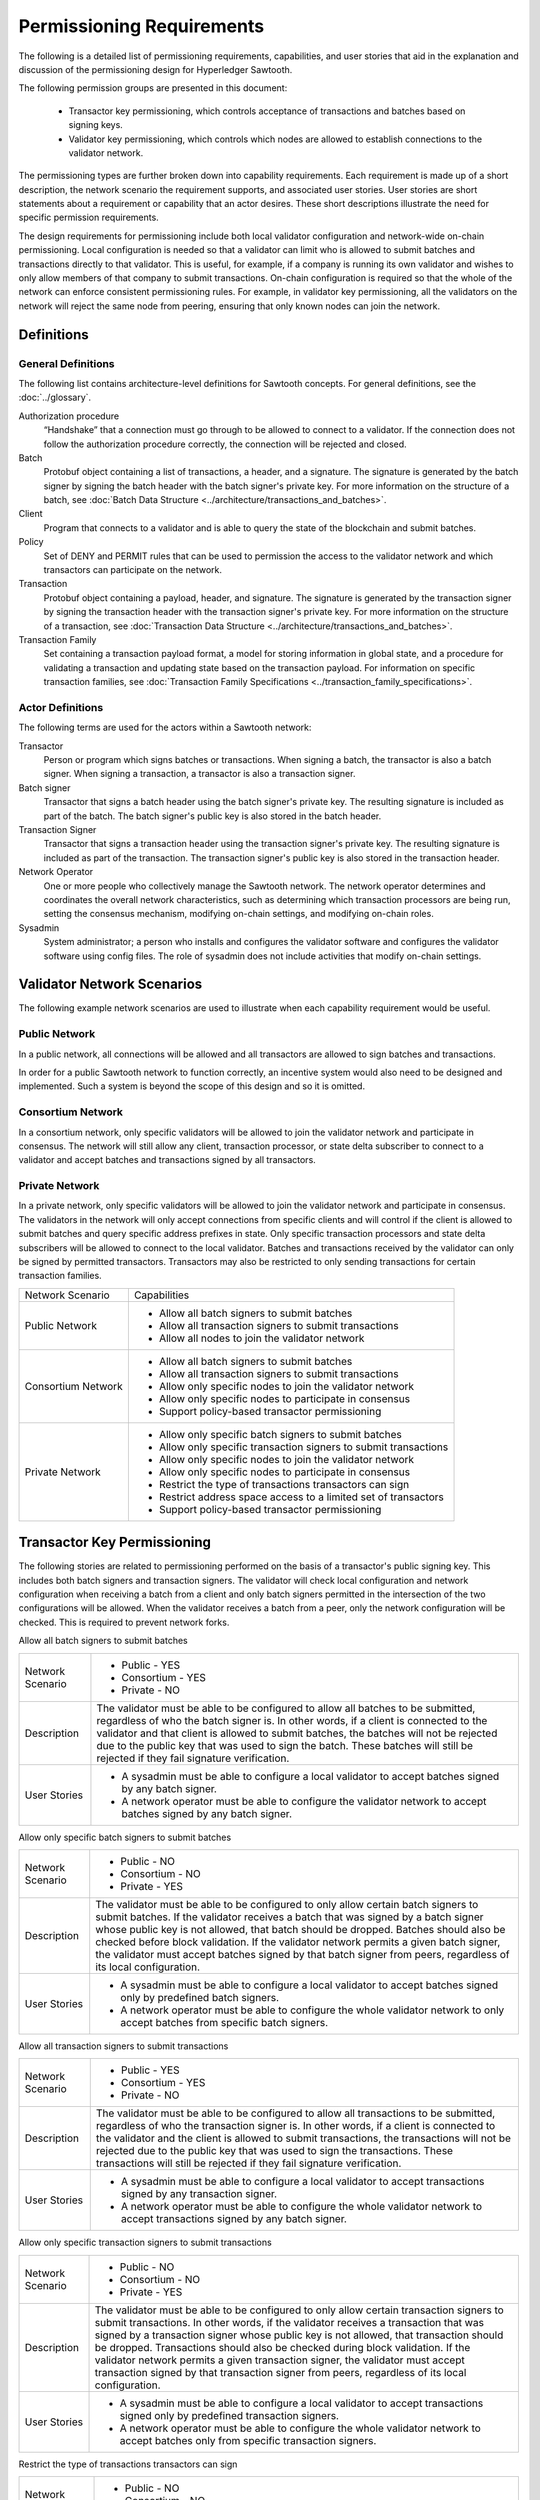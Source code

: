 **************************
Permissioning Requirements
**************************

The following is a detailed list of permissioning requirements, capabilities,
and user stories that aid in the explanation and discussion of the
permissioning design for Hyperledger Sawtooth.

The following permission groups are presented in this document:

  - Transactor key permissioning, which controls acceptance of transactions and
    batches based on signing keys.
  - Validator key permissioning, which controls which nodes are allowed to
    establish connections to the validator network.

The permissioning types are further broken down into capability requirements.
Each requirement is made up of a short description, the network scenario the
requirement supports, and associated user stories. User stories are short
statements about a requirement or capability that an actor desires. These short
descriptions illustrate the need for specific permission requirements.

The design requirements for permissioning include both local validator
configuration and network-wide on-chain permissioning. Local configuration is
needed so that a validator can limit who is allowed to submit batches and
transactions directly to that validator. This is useful, for example, if a
company is running its own validator and wishes to only allow members of that
company to submit transactions. On-chain configuration is required so that the
whole of the network can enforce consistent permissioning rules. For example,
in validator key permissioning, all the validators on the network will reject
the same node from peering, ensuring that only known nodes can join the network.

Definitions
===========

General Definitions
-------------------
The following list contains architecture-level definitions for Sawtooth
concepts. For general definitions, see the :doc:`../glossary`.

Authorization procedure
  “Handshake” that a connection must go through
  to be allowed to connect to a validator. If the connection does not follow
  the authorization procedure correctly, the connection will be rejected and
  closed.

Batch
  Protobuf object containing a list of transactions, a header, and
  a signature. The signature is generated by the batch signer by signing the
  batch header with the batch signer's private key. For more information on the
  structure of a batch, see :doc:`Batch Data Structure
  <../architecture/transactions_and_batches>`.

Client
  Program that connects to a validator and is able to query the
  state of the blockchain and submit batches.

Policy
  Set of DENY and PERMIT rules that can be used to permission the
  access to the validator network and which transactors can participate on the
  network.

Transaction
  Protobuf object containing a payload, header, and
  signature. The signature is generated by the transaction signer by signing the
  transaction header with the transaction signer's private key. For more
  information on the structure of a transaction, see :doc:`Transaction Data
  Structure <../architecture/transactions_and_batches>`.

Transaction Family
  Set containing a transaction payload format, a model for storing information
  in global state, and a procedure for validating a transaction and updating
  state based on the transaction payload. For information on specific
  transaction families, see :doc:`Transaction Family
  Specifications <../transaction_family_specifications>`.

Actor Definitions
-----------------
The following terms are used for the actors within a Sawtooth network:

Transactor
  Person or program which signs batches or transactions.
  When signing a batch, the transactor is also a batch signer. When signing a
  transaction, a transactor is also a transaction signer.

Batch signer
  Transactor that signs a batch header using the batch
  signer's private key. The resulting signature is included as part of the
  batch. The batch signer's public key is also stored in the batch header.

Transaction Signer
  Transactor that signs a transaction header using
  the transaction signer's private key. The resulting signature is included as
  part of the transaction. The transaction signer's public key is also
  stored in the transaction header.

Network Operator
  One or more people who collectively manage the Sawtooth
  network. The network operator determines and coordinates the overall network
  characteristics, such as determining which transaction processors are being
  run, setting the consensus mechanism, modifying on-chain settings, and
  modifying on-chain roles.

Sysadmin
  System administrator; a person who installs and configures the validator
  software and configures the validator software using config files. The
  role of sysadmin does not include activities that modify on-chain settings.

Validator Network Scenarios
===========================

The following example network scenarios are used to illustrate when each
capability requirement would be useful.

Public Network
--------------

In a public network, all connections will be allowed and all transactors are
allowed to sign batches and transactions.

In order for a public Sawtooth network to function correctly, an incentive
system would also need to be designed and implemented. Such a system is beyond
the scope of this design and so it is omitted.

Consortium Network
------------------

In a consortium network, only specific validators will be allowed to join the
validator network and participate in consensus. The network will still allow
any client, transaction processor, or state delta subscriber to connect to a
validator and accept batches and transactions signed by all transactors.

Private Network
---------------

In a private network, only specific validators will be allowed to join the
validator network and participate in consensus. The validators in the network
will only accept connections from specific clients and will control if the
client is allowed to submit batches and query specific address prefixes in
state. Only specific transaction processors and state delta subscribers will be
allowed to connect to the local validator. Batches and transactions received by
the validator can only be signed by permitted transactors. Transactors may also
be restricted to only sending transactions for certain transaction families.

+--------------------+--------------------------------------------------------+
| Network Scenario   | Capabilities                                           |
+--------------------+--------------------------------------------------------+
| Public Network     | - Allow all batch signers to submit batches            |
|                    | - Allow all transaction signers to submit transactions |
|                    | - Allow all nodes to join the validator network        |
+--------------------+--------------------------------------------------------+
| Consortium Network | - Allow all batch signers to submit batches            |
|                    | - Allow all transaction signers to submit transactions |
|                    | - Allow only specific nodes to join the validator      |
|                    |   network                                              |
|                    | - Allow only specific nodes to participate in consensus|
|                    | - Support policy-based transactor permissioning        |
+--------------------+--------------------------------------------------------+
| Private Network    | - Allow only specific batch signers to submit batches  |
|                    | - Allow only specific transaction signers to submit    |
|                    |   transactions                                         |
|                    | - Allow only specific nodes to join the validator      |
|                    |   network                                              |
|                    | - Allow only specific nodes to participate in consensus|
|                    | - Restrict the type of transactions transactors can    |
|                    |   sign                                                 |
|                    | - Restrict address space access to a limited set of    |
|                    |   transactors                                          |
|                    | - Support policy-based transactor permissioning        |
+--------------------+--------------------------------------------------------+

Transactor Key Permissioning
============================

The following stories are related to permissioning performed on the basis of a
transactor's public signing key. This includes both batch signers and
transaction signers. The validator will check local configuration and network
configuration when receiving a batch from a client and only batch signers
permitted in the intersection of the two configurations will be allowed. When
the validator receives a batch from a peer, only the network configuration will
be checked. This is required to prevent network forks.


Allow all batch signers to submit batches

+--------------------+--------------------------------------------------------+
| Network Scenario   | - Public - YES                                         |
|                    | - Consortium - YES                                     |
|                    | - Private - NO                                         |
+--------------------+--------------------------------------------------------+
| Description        | The validator must be able to be configured to allow   |
|                    | all batches to be submitted, regardless of who the     |
|                    | batch signer is. In other words, if a client is        |
|                    | connected to the validator and that client is allowed  |
|                    | to submit batches, the batches will not be rejected due|
|                    | to the public key that was used to sign the batch.     |
|                    | These batches will still be rejected if they fail      |
|                    | signature verification.                                |
+--------------------+--------------------------------------------------------+
| User Stories       | - A sysadmin must be able to configure a local         |
|                    |   validator to accept batches signed by any batch      |
|                    |   signer.                                              |
|                    | - A network operator must be able to configure the     |
|                    |   validator network to accept batches signed by any    |
|                    |   batch signer.                                        |
+--------------------+--------------------------------------------------------+

Allow only specific batch signers to submit batches

+--------------------+--------------------------------------------------------+
| Network Scenario   | - Public - NO                                          |
|                    | - Consortium - NO                                      |
|                    | - Private - YES                                        |
+--------------------+--------------------------------------------------------+
| Description        | The validator must be able to be configured to only    |
|                    | allow certain batch signers to submit batches. If the  |
|                    | validator receives a batch that was signed by a batch  |
|                    | signer whose public key is not allowed, that batch     |
|                    | should be dropped. Batches should also be checked      |
|                    | before block validation. If the validator network      |
|                    | permits a given batch signer, the validator must accept|
|                    | batches signed by that batch signer from peers,        |
|                    | regardless of its local configuration.                 |
+--------------------+--------------------------------------------------------+
| User Stories       | - A sysadmin must be able to configure a local         |
|                    |   validator to accept batches signed only by predefined|
|                    |   batch signers.                                       |
|                    | - A network operator must be able to configure the     |
|                    |   whole validator network to only accept batches from  |
|                    |   specific batch signers.                              |
+--------------------+--------------------------------------------------------+

Allow all transaction signers to submit transactions

+--------------------+--------------------------------------------------------+
| Network Scenario   | - Public - YES                                         |
|                    | - Consortium - YES                                     |
|                    | - Private - NO                                         |
+--------------------+--------------------------------------------------------+
| Description        | The validator must be able to be configured to allow   |
|                    | all transactions to be submitted, regardless of who the|
|                    | transaction signer is. In other words, if a client is  |
|                    | connected to the validator and the client is allowed to|
|                    | submit transactions, the transactions will not be      |
|                    | rejected due to the public key that was used to sign   |
|                    | the transactions. These transactions will still be     |
|                    | rejected if they fail signature verification.          |
+--------------------+--------------------------------------------------------+
| User Stories       | - A sysadmin must be able to configure a local         |
|                    |   validator to accept transactions signed by any       |
|                    |   transaction signer.                                  |
|                    | - A network operator must be able to configure the     |
|                    |   whole validator network to accept transactions signed|
|                    |   by any batch signer.                                 |
+--------------------+--------------------------------------------------------+

Allow only specific transaction signers to submit transactions

+--------------------+--------------------------------------------------------+
| Network Scenario   | - Public - NO                                          |
|                    | - Consortium - NO                                      |
|                    | - Private - YES                                        |
+--------------------+--------------------------------------------------------+
| Description        | The validator must be able to be configured to only    |
|                    | allow certain transaction signers to submit            |
|                    | transactions. In other words, if the validator receives|
|                    | a transaction that was signed by a transaction signer  |
|                    | whose public key is not allowed, that transaction      |
|                    | should be dropped. Transactions should also be checked |
|                    | during block validation. If the validator network      |
|                    | permits a given transaction signer, the validator must |
|                    | accept transaction signed by that transaction signer   |
|                    | from peers, regardless of its local configuration.     |
+--------------------+--------------------------------------------------------+
| User Stories       | - A sysadmin must be able to configure a local         |
|                    |   validator to accept transactions signed only by      |
|                    |   predefined transaction signers.                      |
|                    | - A network operator must be able to configure the     |
|                    |   whole validator network to accept batches only from  |
|                    |   specific transaction signers.                        |
+--------------------+--------------------------------------------------------+

Restrict the type of transactions transactors can sign

+--------------------+--------------------------------------------------------+
| Network Scenario   | - Public - NO                                          |
|                    | - Consortium - NO                                      |
|                    | - Private - YES                                        |
+--------------------+--------------------------------------------------------+
| Description        | The validator must be able to restrict the transaction |
|                    | signers that are allowed to sign transactions for a    |
|                    | specific transaction family. This permissioning would  |
|                    | be separate from any public key permissioning enforced |
|                    | by the transaction family logic.                       |
+--------------------+--------------------------------------------------------+
| User Stories       | - A network operator must be able to configure the     |
|                    |   whole validator network to only accept transactions  |
|                    |   that were signed by allowed transaction signers for a|
|                    |   specific transaction family.                         |
+--------------------+--------------------------------------------------------+

Support policy-based transactor permissioning

+--------------------+--------------------------------------------------------+
| Network Scenario   | - Public - NO                                          |
|                    | - Consortium - YES                                     |
|                    | - Private - YES                                        |
+--------------------+--------------------------------------------------------+
| Description        | The validator must be able to enforce transactor       |
|                    | permissions based on defined policies.                 |
+--------------------+--------------------------------------------------------+
| User Stories       | - A sysadmin must be able to configure a local         |
|                    |   validator to only accept transactions and batches    |
|                    |   that are signed by transactors that are allowed by   |
|                    |   predefined locally stored policies.                  |
|                    | - A network operator must be able to configure the     |
|                    |   whole validator network to only accept transactions  |
|                    |   and batches that are signed by transactor that are   |
|                    |   allowed by defined policies.                         |
+--------------------+--------------------------------------------------------+

Validator Key Permissioning
===========================
The following stories are related to permissioning performed on the basis of a
node’s public signing key.

Allow all nodes to join the validator network

+--------------------+--------------------------------------------------------+
| Network Scenario   | - Public - YES                                         |
|                    | - Consortium - NO                                      |
|                    | - Private - NO                                         |
+--------------------+--------------------------------------------------------+
| Description        | The validator network must be able to be configured to |
|                    | allow all validator nodes to join the network. This    |
|                    | means that every validator on the network should accept|
|                    | the node as a peer regardless of what its public key   |
|                    | is. The validator nodes will also be able to           |
|                    | participate in consensus and communicate over the      |
|                    | gossip protocol. The node will still need to go through|
|                    | the authorization procedure defined by the validator   |
|                    | the node is trying to connect to. If, for any reason,  |
|                    | the node fails the authorization procedure, it will be |
|                    | rejected.                                              |
+--------------------+--------------------------------------------------------+
| User Stories       | - A network operator must be able to configure the     |
|                    |   validator network to accept all nodes that wish to   |
|                    |   connect, regardless of the node’s public key.        |
+--------------------+--------------------------------------------------------+

Allow only specific nodes to join the validator network

+--------------------+--------------------------------------------------------+
| Network Scenario   | - Public - NO                                          |
|                    | - Consortium - YES                                     |
|                    | - Private - YES                                        |
+--------------------+--------------------------------------------------------+
| Description        | The validator network must be able to be configured to |
|                    | only allow nodes to join the network if the node's     |
|                    | public key is permitted. In other words, if a validator|
|                    | receives a connection request from a node, and the     |
|                    | validator does not recognize the node’s public key, the|
|                    | connection should be rejected.                         |
+--------------------+--------------------------------------------------------+
| User Stories       | - A network operator must be able to configure the     |
|                    |   validator network to only accept connections from    |
|                    |   nodes with specific public keys.                     |
+--------------------+--------------------------------------------------------+

Allow only specific nodes to participate in consensus

+--------------------+--------------------------------------------------------+
| Network Scenario   | - Public - NO                                          |
|                    | - Consortium - YES                                     |
|                    | - Private - YES                                        |
+--------------------+--------------------------------------------------------+
| Description        | The validator network must be able to be configured to |
|                    | only allow specific nodes to participate in consensus. |
|                    | This is separate from any restrictions enforced by the |
|                    | consensus algorithm. The nodes that are not allowed to |
|                    | participate in consensus can still validate blocks but |
|                    | are not allowed to publish blocks.                     |
+--------------------+--------------------------------------------------------+
| User Stories       | - A network operator must be able to configure the     |
|                    |   validator network to only allow certain nodes to     |
|                    |   participate in consensus.                            |
+--------------------+--------------------------------------------------------+

.. Licensed under Creative Commons Attribution 4.0 International License
.. https://creativecommons.org/licenses/by/4.0/
